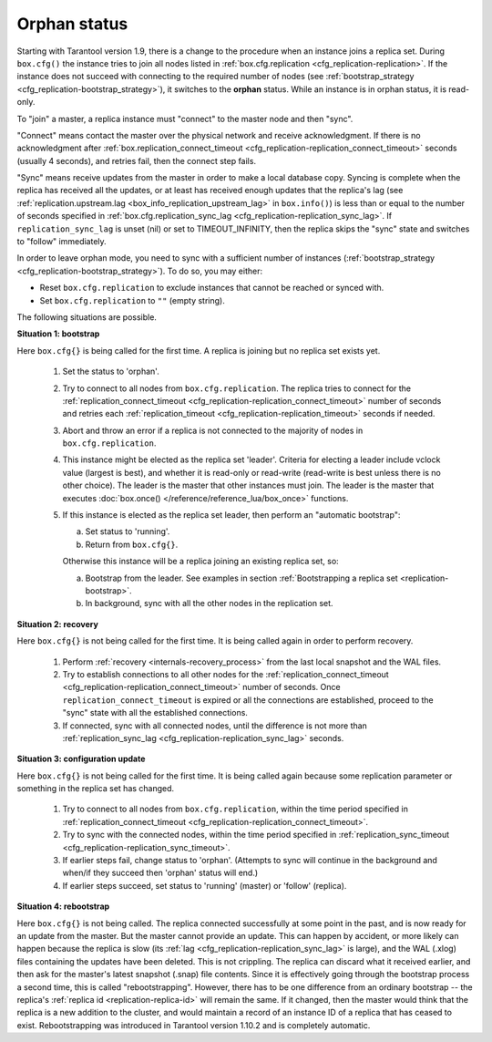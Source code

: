..  _internals-replication-orphan_status:
..  _replication-orphan_status:

Orphan status
=============

Starting with Tarantool version 1.9, there is a change to the
procedure when an instance joins a replica set.
During ``box.cfg()`` the instance tries to join all nodes listed
in :ref:`box.cfg.replication <cfg_replication-replication>`.
If the instance does not succeed with connecting to the required number of nodes
(see :ref:`bootstrap_strategy <cfg_replication-bootstrap_strategy>`),
it switches to the **orphan** status.
While an instance is in orphan status, it is read-only.

To "join" a master, a replica instance must "connect" to the
master node and then "sync".

"Connect" means contact the master over the physical network
and receive acknowledgment. If there is no acknowledgment after
:ref:`box.replication_connect_timeout <cfg_replication-replication_connect_timeout>`
seconds (usually 4 seconds), and retries fail, then the connect step fails.

"Sync" means receive updates
from the master in order to make a local database copy.
Syncing is complete when the replica has received all the
updates, or at least has received enough updates that the replica's lag
(see
:ref:`replication.upstream.lag <box_info_replication_upstream_lag>`
in ``box.info()``)
is less than or equal to the number of seconds specified in
:ref:`box.cfg.replication_sync_lag <cfg_replication-replication_sync_lag>`.
If ``replication_sync_lag`` is unset (nil) or set to TIMEOUT_INFINITY, then
the replica skips the "sync" state and switches to "follow" immediately.

In order to leave orphan mode, you need to sync with a sufficient number of
instances (:ref:`bootstrap_strategy <cfg_replication-bootstrap_strategy>`).
To do so, you may either:

*   Reset ``box.cfg.replication`` to exclude instances that cannot be reached
    or synced with.
*   Set ``box.cfg.replication`` to ``""`` (empty string).

The following situations are possible.

..  _replication-leader:

**Situation 1: bootstrap**

Here ``box.cfg{}`` is being called for the first time.
A replica is joining but no replica set exists yet.

    1.  Set the status to 'orphan'.

    2.  Try to connect to all nodes from ``box.cfg.replication``.
        The replica tries to connect for the
        :ref:`replication_connect_timeout <cfg_replication-replication_connect_timeout>`
        number of seconds and retries each
        :ref:`replication_timeout <cfg_replication-replication_timeout>` seconds if needed.

    3.  Abort and throw an error if a replica is not connected to the majority of nodes in ``box.cfg.replication``.

    4.  This instance might be elected as the replica set 'leader'.
        Criteria for electing a leader include vclock value (largest is best),
        and whether it is read-only or read-write (read-write is best unless there is no other choice).
        The leader is the master that other instances must join.
        The leader is the master that executes
        :doc:`box.once() </reference/reference_lua/box_once>` functions.

    5.  If this instance is elected as the replica set leader,
        then
        perform an "automatic bootstrap":

        a.  Set status to 'running'.
        b.  Return from ``box.cfg{}``.

        Otherwise this instance will be a replica joining an existing replica set,
        so:

        a.  Bootstrap from the leader.
            See examples in section :ref:`Bootstrapping a replica set <replication-bootstrap>`.
        b.  In background, sync with all the other nodes in the replication set.

**Situation 2: recovery**

Here ``box.cfg{}`` is not being called for the first time.
It is being called again in order to perform recovery.

    1.  Perform :ref:`recovery <internals-recovery_process>` from the last local
        snapshot and the WAL files.

    2.  Try to establish connections to all other nodes for the
        :ref:`replication_connect_timeout <cfg_replication-replication_connect_timeout>` number of seconds.
        Once ``replication_connect_timeout`` is expired or all the connections are established, proceed to the "sync" state with all the established connections.

    3.  If connected, sync with all connected nodes, until the difference is not more than
        :ref:`replication_sync_lag <cfg_replication-replication_sync_lag>` seconds.

..  _replication-configuration_update:

**Situation 3: configuration update**

Here ``box.cfg{}`` is not being called for the first time.
It is being called again because some replication parameter
or something in the replica set has changed.

    1.  Try to connect to all nodes from ``box.cfg.replication``,
        within the time period specified in
        :ref:`replication_connect_timeout <cfg_replication-replication_connect_timeout>`.

    2.  Try to sync with the connected nodes,
        within the time period specified in
        :ref:`replication_sync_timeout <cfg_replication-replication_sync_timeout>`.

    3.  If earlier steps fail, change status to 'orphan'.
        (Attempts to sync will continue in the background and when/if they succeed
        then 'orphan' status will end.)

    4.  If earlier steps succeed, set status to 'running' (master) or 'follow' (replica).

..  _replication-configuration_rebootstrap:

**Situation 4: rebootstrap**

Here ``box.cfg{}`` is not being called. The replica connected successfully
at some point in the past, and is now ready for an update from the master.
But the master cannot provide an update.
This can happen by accident, or more likely can happen because the replica
is slow (its :ref:`lag <cfg_replication-replication_sync_lag>` is large),
and the WAL (.xlog) files containing the
updates have been deleted. This is not crippling. The replica can discard
what it received earlier, and then ask for the master's latest snapshot
(.snap) file contents. Since it is effectively going through the bootstrap
process a second time, this is called "rebootstrapping". However, there has
to be one difference from an ordinary bootstrap -- the replica's
:ref:`replica id <replication-replica-id>` will remain the same.
If it changed, then the master would think that the replica is a
new addition to the cluster, and would maintain a record of an
instance ID of a replica that has ceased to exist. Rebootstrapping was
introduced in Tarantool version 1.10.2 and is completely automatic.
